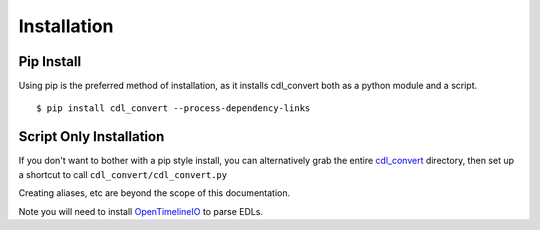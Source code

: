 ############
Installation
############

Pip Install
===========

Using pip is the preferred method of installation, as it installs cdl_convert
both as a python module and a script.
::
    $ pip install cdl_convert --process-dependency-links

Script Only Installation
========================

If you don't want to bother with a pip style install, you can alternatively
grab the entire `cdl_convert`_ directory, then set up a shortcut to call
``cdl_convert/cdl_convert.py``

Creating aliases, etc are beyond the scope of this documentation.

Note you will need to install `OpenTimelineIO`_ to parse EDLs.

.. _cdl_convert: http://github.com/shidarin/cdl_convert/
.. _OpenTimelineIO: https://github.com/PixarAnimationStudios/OpenTimelineIO
